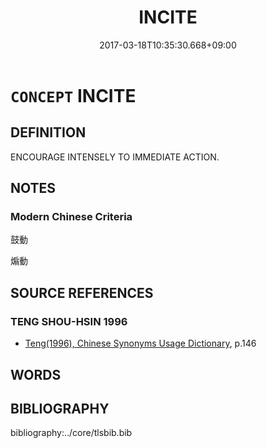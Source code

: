 # -*- mode: mandoku-tls-view -*-
#+TITLE: INCITE
#+DATE: 2017-03-18T10:35:30.668+09:00        
#+STARTUP: content
* =CONCEPT= INCITE
:PROPERTIES:
:CUSTOM_ID: uuid-14a83efe-3bd6-458e-b596-c2e57150739f
:END:
** DEFINITION

ENCOURAGE INTENSELY TO IMMEDIATE ACTION.

** NOTES

*** Modern Chinese Criteria
鼓動

煽動

** SOURCE REFERENCES
*** TENG SHOU-HSIN 1996
 - [[cite:TENG-SHOU-HSIN-1996][Teng(1996), Chinese Synonyms Usage Dictionary]], p.146

** WORDS
   :PROPERTIES:
   :VISIBILITY: children
   :END:
** BIBLIOGRAPHY
bibliography:../core/tlsbib.bib
